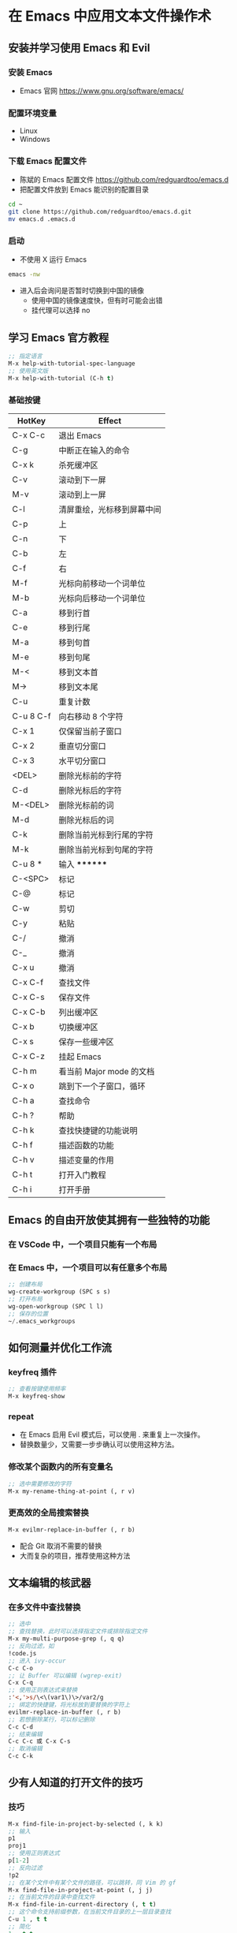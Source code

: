 * 在 Emacs 中应用文本文件操作术
** 安装并学习使用 Emacs 和 Evil
*** 安装 Emacs
    - Emacs 官网
      https://www.gnu.org/software/emacs/
*** 配置环境变量
    - Linux
    - Windows
*** 下载 Emacs 配置文件
    - 陈斌的 Emacs 配置文件
      https://github.com/redguardtoo/emacs.d
    - 把配置文件放到 Emacs 能识别的配置目录
    #+BEGIN_SRC bash
    cd ~
    git clone https://github.com/redguardtoo/emacs.d.git
    mv emacs.d .emacs.d
    #+END_SRC
*** 启动
    - 不使用 X 运行 Emacs
    #+BEGIN_SRC bash
    emacs -nw
    #+END_SRC
    - 进入后会询问是否暂时切换到中国的镜像
      - 使用中国的镜像速度快，但有时可能会出错
      - 挂代理可以选择 no
** 学习 Emacs 官方教程
#+BEGIN_SRC lisp
;; 指定语言
M-x help-with-tutorial-spec-language
;; 使用英文版
M-x help-with-tutorial (C-h t)
#+END_SRC
*** 基础按键
| HotKey    | Effect                     |
|-----------+----------------------------|
| C-x C-c   | 退出 Emacs                 |
| C-g       | 中断正在输入的命令         |
| C-x k     | 杀死缓冲区                 |
| C-v       | 滚动到下一屏               |
| M-v       | 滚动到上一屏               |
| C-l       | 清屏重绘，光标移到屏幕中间 |
| C-p       | 上                         |
| C-n       | 下                         |
| C-b       | 左                         |
| C-f       | 右                         |
| M-f       | 光标向前移动一个词单位     |
| M-b       | 光标向后移动一个词单位     |
| C-a       | 移到行首                   |
| C-e       | 移到行尾                   |
| M-a       | 移到句首                   |
| M-e       | 移到句尾                   |
| M-<       | 移到文本首                 |
| M->       | 移到文本尾                 |
| C-u       | 重复计数                   |
| C-u 8 C-f | 向右移动 8 个字符          |
| C-x 1     | 仅保留当前子窗口           |
| C-x 2     | 垂直切分窗口               |
| C-x 3     | 水平切分窗口               |
| <DEL>     | 删除光标前的字符           |
| C-d       | 删除光标后的字符           |
| M-<DEL>   | 删除光标前的词             |
| M-d       | 删除光标后的词             |
| C-k       | 删除当前光标到行尾的字符   |
| M-k       | 删除当前光标到句尾的字符   |
| C-u 8 *   | 输入 ********              |
| C-<SPC>   | 标记                       |
| C-@       | 标记                       |
| C-w       | 剪切                       |
| C-y       | 粘贴                       |
| C-/       | 撤消                       |
| C-_       | 撤消                       |
| C-x u     | 撤消                       |
| C-x C-f   | 查找文件                   |
| C-x C-s   | 保存文件                   |
| C-x C-b   | 列出缓冲区                 |
| C-x b     | 切换缓冲区                 |
| C-x s     | 保存一些缓冲区             |
| C-x C-z   | 挂起 Emacs                 |
| C-h m     | 看当前 Major mode 的文档   |
| C-x o     | 跳到下一个子窗口，循环     |
| C-h a     | 查找命令                   |
| C-h ?     | 帮助                       |
| C-h k     | 查找快捷键的功能说明       |
| C-h f     | 描述函数的功能             |
| C-h v     | 描述变量的作用             |
| C-h t     | 打开入门教程               |
| C-h i     | 打开手册                   |

** Emacs 的自由开放使其拥有一些独特的功能
*** 在 VSCode 中，一个项目只能有一个布局
*** 在 Emacs 中，一个项目可以有任意多个布局
#+BEGIN_SRC lisp
;; 创建布局
wg-create-workgroup (SPC s s)
;; 打开布局
wg-open-workgroup (SPC l l)
;; 保存的位置
~/.emacs_workgroups
#+END_SRC
** 如何测量并优化工作流
*** keyfreq 插件
#+BEGIN_SRC lisp
;; 查看按键使用频率
M-x keyfreq-show
#+END_SRC
*** repeat
    - 在 Emacs 启用 Evil 模式后，可以使用 . 来重复上一次操作。
    - 替换数量少，又需要一步步确认可以使用这种方法。
*** 修改某个函数内的所有变量名
#+BEGIN_SRC lisp
;; 选中需要修改的字符
M-x my-rename-thing-at-point (, r v)
#+END_SRC
*** 更高效的全局搜索替换
#+BEGIN_SRC lisp
M-x evilmr-replace-in-buffer (, r b)
#+END_SRC
    - 配合 Git 取消不需要的替换
    - 大而复杂的项目，推荐使用这种方法
** 文本编辑的核武器
*** 在多文件中查找替换
#+BEGIN_SRC lisp
;; 选中
;; 查找替换，此时可以选择指定文件或排除指定文件
M-x my-multi-purpose-grep (, q q)
;; 反向过滤，如
!code.js
;; 进入 ivy-occur
C-c C-o
;; 让 Buffer 可以编辑 (wgrep-exit)
C-x C-q
;; 使用正则表达式来替换
:'<,'>s/\<\(var1\)\>/var2/g
;; 绑定的快捷键，将光标放到要替换的字符上
evilmr-replace-in-buffer (, r b)
;; 若想删除某行，可以标记删除
C-c C-d
;; 结束编辑
C-c C-c 或 C-x C-s
;; 取消编辑
C-c C-k
#+END_SRC
** 少有人知道的打开文件的技巧
*** 技巧
#+BEGIN_SRC lisp
M-x find-file-in-project-by-selected (, k k)
;; 输入
p1
proj1
;; 使用正则表达式
p[1-2]
;; 反向过滤
!p2
;; 在某个文件中有某个文件的路径，可以跳转，同 Vim 的 gf
M-x find-file-in-project-at-point (, j j)
;; 在当前文件的目录中查找文件
M-x find-file-in-current-directory (, t t)
;; 这个命令支持前缀参数，在当前文件目录的上一层目录查找
C-u 1 , t t
;; 简化
1 , t t
#+END_SRC
** 操作子窗口最理想的技巧
#+BEGIN_SRC lisp
;; 借助 winum 插件实现
;; 方法1
M-number
;; 方法2
,-number
;; 借助 ace-window 插件实现
C-x o number
#+END_SRC
* 快捷键
** 默认 Vi 模式
** ,rr 打开最近文件
** ,xx 选中，x 继续扩选
** % 配对符号间跳转
** 代码完成
*** C-x C-l 完成行
** ,kk 在项目中查找文件
** ,qq 在项目中搜索内容

